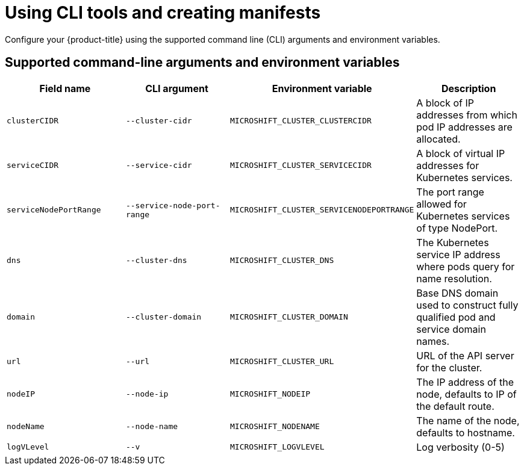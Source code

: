 // Module included in the following assemblies:
//
// * microshift/using-config-tools.adoc

:_mod-docs-content-type: CONCEPT
[id="microshift-config-cli-manifests_{context}"]
= Using CLI tools and creating manifests

Configure your {product-title} using the supported command line (CLI) arguments and environment variables.

[id="microshift-config-cli-environ-vars_{context}"]
== Supported command-line arguments and environment variables

[cols="4",options="header"]
|===
|Field name
|CLI argument
|Environment variable
|Description

|`clusterCIDR`
|`--cluster-cidr`
|`MICROSHIFT_CLUSTER_CLUSTERCIDR`
|A block of IP addresses from which pod IP addresses are allocated.

|`serviceCIDR`
|`--service-cidr`
|`MICROSHIFT_CLUSTER_SERVICECIDR`
|A block of virtual IP addresses for Kubernetes services.

|`serviceNodePortRange`
|`--service-node-port-range`
|`MICROSHIFT_CLUSTER_SERVICENODEPORTRANGE`
|The port range allowed for Kubernetes services of type NodePort.

|`dns`
|`--cluster-dns`
|`MICROSHIFT_CLUSTER_DNS`
|The Kubernetes service IP address where pods query for name resolution.

|`domain`
|`--cluster-domain`
|`MICROSHIFT_CLUSTER_DOMAIN`
|Base DNS domain used to construct fully qualified pod and service domain names.

|`url`
|`--url`
|`MICROSHIFT_CLUSTER_URL`
|URL of the API server for the cluster.

|`nodeIP`
|`--node-ip`
|`MICROSHIFT_NODEIP`
|The IP address of the node, defaults to IP of the default route.

|`nodeName`
|`--node-name`
|`MICROSHIFT_NODENAME`
|The name of the node, defaults to hostname.

|`logVLevel`
|`--v`
|`MICROSHIFT_LOGVLEVEL`
|Log verbosity (0-5)
|===

